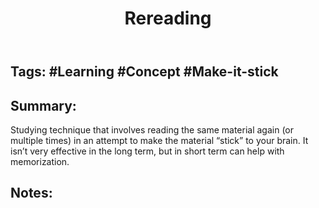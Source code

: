 #+TITLE: Rereading

** Tags: #Learning #Concept #Make-it-stick
** Summary:
Studying technique that involves reading the same material again (or multiple times) in an attempt to make the material “stick” to your brain. It isn’t very effective in the long term, but in short term can help with memorization.
** Notes:
